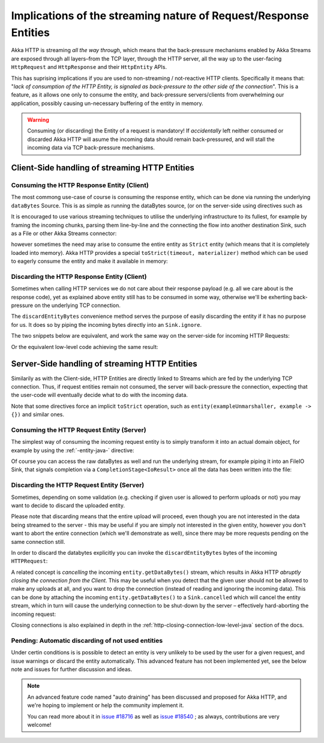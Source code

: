 .. _implications-of-streaming-http-entities-java:

Implications of the streaming nature of Request/Response Entities
-----------------------------------------------------------------

Akka HTTP is streaming *all the way through*, which means that the back-pressure mechanisms enabled by Akka Streams
are exposed through all layers–from the TCP layer, through the HTTP server, all the way up to the user-facing ``HttpRequest`` 
and ``HttpResponse`` and their ``HttpEntity`` APIs.

This has suprising implications if you are used to non-streaming / not-reactive HTTP clients.
Specifically it means that: "*lack of consumption of the HTTP Entity, is signaled as back-pressure to the other 
side of the connection*". This is a feature, as it allows one only to consume the entity, and back-pressure servers/clients
from overwhelming our application, possibly causing un-necessary buffering of the entity in memory.

.. warning::
  Consuming (or discarding) the Entity of a request is mandatory!
  If *accidentally* left neither consumed or discarded Akka HTTP will 
  asume the incoming data should remain back-pressured, and will stall the incoming data via TCP back-pressure mechanisms.

Client-Side handling of streaming HTTP Entities
^^^^^^^^^^^^^^^^^^^^^^^^^^^^^^^^^^^^^^^^^^^^^^^

Consuming the HTTP Response Entity (Client)
~~~~~~~~~~~~~~~~~~~~~~~~~~~~~~~~~~~~~~~~~~~

The most commong use-case of course is consuming the response entity, which can be done via
running the underlying ``dataBytes`` Source. This is as simple as running the dataBytes source,
(or on the server-side using directives such as 

It is encouraged to use various streaming techniques to utilise the underlying infrastructure to its fullest,
for example by framing the incoming chunks, parsing them line-by-line and the connecting the flow into another 
destination Sink, such as a File or other Akka Streams connector:

.. includecode:: ../code/docs/http/javadsl/HttpClientExampleDocTest.java#manual-entity-consume-example-1

however sometimes the need may arise to consume the entire entity as ``Strict`` entity (which means that it is
completely loaded into memory). Akka HTTP provides a special ``toStrict(timeout, materializer)`` method which can be used to 
eagerly consume the entity and make it available in memory:

.. includecode:: ../code/docs/http/javadsl/HttpClientExampleDocTest.java#manual-entity-consume-example-2

     
Discarding the HTTP Response Entity (Client)
~~~~~~~~~~~~~~~~~~~~~~~~~~~~~~~~~~~~~~~~~~~~
Sometimes when calling HTTP services we do not care about their response payload (e.g. all we care about is the response code),
yet as explained above entity still has to be consumed in some way, otherwise we'll be exherting back-pressure on the 
underlying TCP connection.

The ``discardEntityBytes`` convenience method serves the purpose of easily discarding the entity if it has no purpose for us.
It does so by piping the incoming bytes directly into an ``Sink.ignore``.

The two snippets below are equivalent, and work the same way on the server-side for incoming HTTP Requests:

.. includecode:: ../code/docs/http/javadsl/HttpClientExampleDocTest.java#manual-entity-discard-example-1

Or the equivalent low-level code achieving the same result:

.. includecode:: ../code/docs/http/javadsl/HttpClientExampleDocTest.java#manual-entity-discard-example-2

Server-Side handling of streaming HTTP Entities
^^^^^^^^^^^^^^^^^^^^^^^^^^^^^^^^^^^^^^^^^^^^^^^

Similarily as with the Client-side, HTTP Entities are directly linked to Streams which are fed by the underlying
TCP connection. Thus, if request entities remain not consumed, the server will back-pressure the connection, expecting
that the user-code will eventually decide what to do with the incoming data.

Note that some directives force an implicit ``toStrict`` operation, such as ``entity(exampleUnmarshaller, example -> {})`` and similar ones.

Consuming the HTTP Request Entity (Server)
~~~~~~~~~~~~~~~~~~~~~~~~~~~~~~~~~~~~~~~~~~

The simplest way of consuming the incoming request entity is to simply transform it into an actual domain object,
for example by using the :ref:`-entity-java-` directive:

.. includecode:: ../code/docs/http/javadsl/server/HttpServerExampleDocTest.java#consume-entity-directive

Of course you can access the raw dataBytes as well and run the underlying stream, for example piping it into an
FileIO Sink, that signals completion via a ``CompletionStage<IoResult>`` once all the data has been written into the file:

.. includecode:: ../code/docs/http/javadsl/server/HttpServerExampleDocTest.java#consume-raw-dataBytes

Discarding the HTTP Request Entity (Server)
~~~~~~~~~~~~~~~~~~~~~~~~~~~~~~~~~~~~~~~~~~~

Sometimes, depending on some validation (e.g. checking if given user is allowed to perform uploads or not)
you may want to decide to discard the uploaded entity. 

Please note that discarding means that the entire upload will proceed, even though you are not interested in the data 
being streamed to the server - this may be useful if you are simply not interested in the given entity, however
you don't want to abort the entire connection (which we'll demonstrate as well), since there may be more requests
pending on the same connection still. 

In order to discard the databytes explicitly you can invoke the ``discardEntityBytes`` bytes of the incoming ``HTTPRequest``:

.. includecode:: ../code/docs/http/javadsl/server/HttpServerExampleDocTest.java#discard-discardEntityBytes

A related concept is *cancelling* the incoming ``entity.getDataBytes()`` stream, which results in Akka HTTP 
*abruptly closing the connection from the Client*. This may be useful when you detect that the given user should not be allowed to make any
uploads at all, and you want to drop the connection (instead of reading and ignoring the incoming data).
This can be done by attaching the incoming ``entity.getDataBytes()`` to a ``Sink.cancelled`` which will cancel 
the entity stream, which in turn will cause the underlying connection to be shut-down by the server – 
effectively hard-aborting the incoming request:

.. includecode:: ../code/docs/http/javadsl/server/HttpServerExampleDocTest.java#discard-close-connections

Closing connections is also explained in depth in the :ref:`http-closing-connection-low-level-java` section of the docs.

Pending: Automatic discarding of not used entities
~~~~~~~~~~~~~~~~~~~~~~~~~~~~~~~~~~~~~~~~~~~~~~~~~~

Under certin conditions is is possible to detect an entity is very unlikely to be used by the user for a given request,
and issue warnings or discard the entity automatically. This advanced feature has not been implemented yet, see the below
note and issues for further discussion and ideas.

.. note:: 
  An advanced feature code named "auto draining" has been discussed and proposed for Akka HTTP, and we're hoping 
  to implement or help the community implement it.
   
  You can read more about it in `issue #18716 <https://github.com/akka/akka/issues/18716>`_ 
  as well as `issue #18540 <https://github.com/akka/akka/issues/18540>`_ ; as always, contributions are very welcome!

